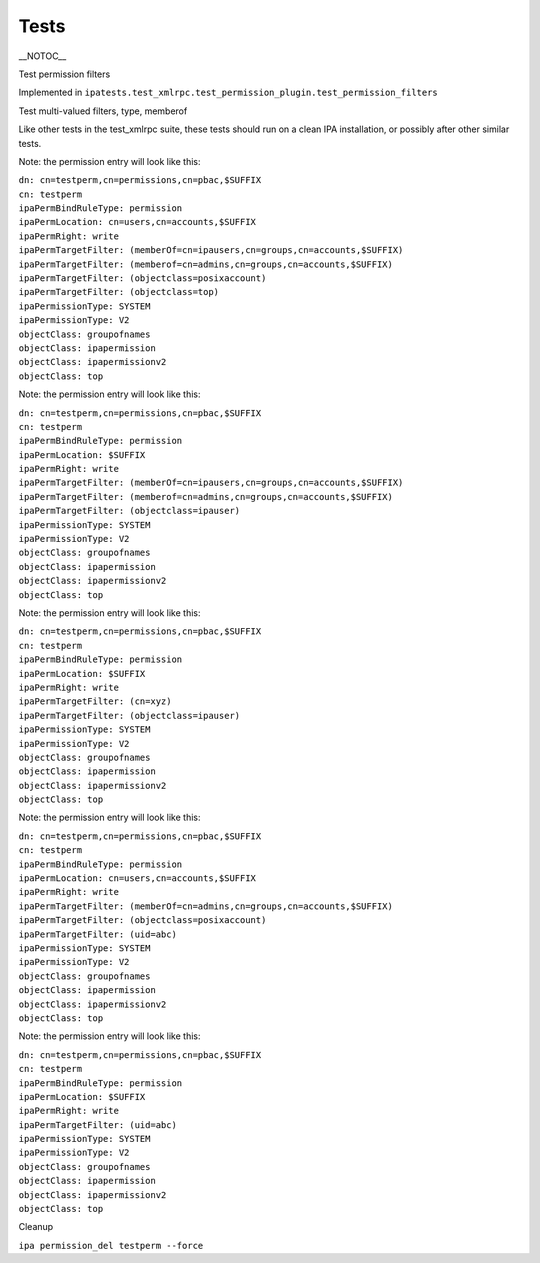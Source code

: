 Tests
=====

\__NOTOC_\_

Test permission filters

Implemented in
``ipatests.test_xmlrpc.test_permission_plugin.test_permission_filters``

Test multi-valued filters, type, memberof

Like other tests in the test_xmlrpc suite, these tests should run on a
clean IPA installation, or possibly after other similar tests.

Note: the permission entry will look like this:

| ``dn: cn=testperm,cn=permissions,cn=pbac,$SUFFIX``
| ``cn: testperm``
| ``ipaPermBindRuleType: permission``
| ``ipaPermLocation: cn=users,cn=accounts,$SUFFIX``
| ``ipaPermRight: write``
| ``ipaPermTargetFilter: (memberOf=cn=ipausers,cn=groups,cn=accounts,$SUFFIX)``
| ``ipaPermTargetFilter: (memberof=cn=admins,cn=groups,cn=accounts,$SUFFIX)``
| ``ipaPermTargetFilter: (objectclass=posixaccount)``
| ``ipaPermTargetFilter: (objectclass=top)``
| ``ipaPermissionType: SYSTEM``
| ``ipaPermissionType: V2``
| ``objectClass: groupofnames``
| ``objectClass: ipapermission``
| ``objectClass: ipapermissionv2``
| ``objectClass: top``

Note: the permission entry will look like this:

| ``dn: cn=testperm,cn=permissions,cn=pbac,$SUFFIX``
| ``cn: testperm``
| ``ipaPermBindRuleType: permission``
| ``ipaPermLocation: $SUFFIX``
| ``ipaPermRight: write``
| ``ipaPermTargetFilter: (memberOf=cn=ipausers,cn=groups,cn=accounts,$SUFFIX)``
| ``ipaPermTargetFilter: (memberof=cn=admins,cn=groups,cn=accounts,$SUFFIX)``
| ``ipaPermTargetFilter: (objectclass=ipauser)``
| ``ipaPermissionType: SYSTEM``
| ``ipaPermissionType: V2``
| ``objectClass: groupofnames``
| ``objectClass: ipapermission``
| ``objectClass: ipapermissionv2``
| ``objectClass: top``

Note: the permission entry will look like this:

| ``dn: cn=testperm,cn=permissions,cn=pbac,$SUFFIX``
| ``cn: testperm``
| ``ipaPermBindRuleType: permission``
| ``ipaPermLocation: $SUFFIX``
| ``ipaPermRight: write``
| ``ipaPermTargetFilter: (cn=xyz)``
| ``ipaPermTargetFilter: (objectclass=ipauser)``
| ``ipaPermissionType: SYSTEM``
| ``ipaPermissionType: V2``
| ``objectClass: groupofnames``
| ``objectClass: ipapermission``
| ``objectClass: ipapermissionv2``
| ``objectClass: top``

Note: the permission entry will look like this:

| ``dn: cn=testperm,cn=permissions,cn=pbac,$SUFFIX``
| ``cn: testperm``
| ``ipaPermBindRuleType: permission``
| ``ipaPermLocation: cn=users,cn=accounts,$SUFFIX``
| ``ipaPermRight: write``
| ``ipaPermTargetFilter: (memberOf=cn=admins,cn=groups,cn=accounts,$SUFFIX)``
| ``ipaPermTargetFilter: (objectclass=posixaccount)``
| ``ipaPermTargetFilter: (uid=abc)``
| ``ipaPermissionType: SYSTEM``
| ``ipaPermissionType: V2``
| ``objectClass: groupofnames``
| ``objectClass: ipapermission``
| ``objectClass: ipapermissionv2``
| ``objectClass: top``

Note: the permission entry will look like this:

| ``dn: cn=testperm,cn=permissions,cn=pbac,$SUFFIX``
| ``cn: testperm``
| ``ipaPermBindRuleType: permission``
| ``ipaPermLocation: $SUFFIX``
| ``ipaPermRight: write``
| ``ipaPermTargetFilter: (uid=abc)``
| ``ipaPermissionType: SYSTEM``
| ``ipaPermissionType: V2``
| ``objectClass: groupofnames``
| ``objectClass: ipapermission``
| ``objectClass: ipapermissionv2``
| ``objectClass: top``



Cleanup

``ipa permission_del testperm --force``